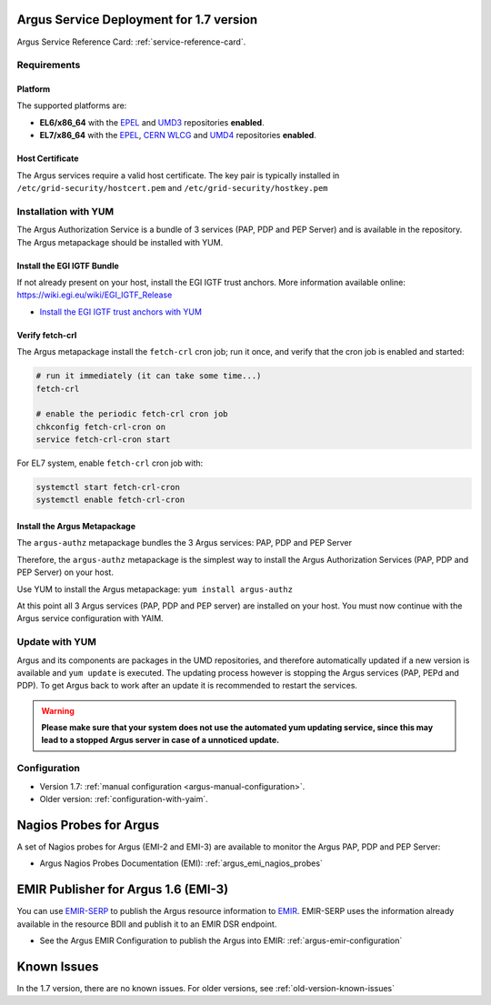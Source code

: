 .. _argus-deployment:

Argus Service Deployment for 1.7 version
========================================

Argus Service Reference Card:
:ref:`service-reference-card`.

Requirements
------------

Platform
~~~~~~~~

The supported platforms are:

-  **EL6/x86_64** with the `EPEL <http://fedoraproject.org/wiki/EPEL>`__
   and `UMD3 <http://repository.egi.eu/category/umd_releases/distribution/umd-3/>`__
   repositories **enabled**.

-  **EL7/x86_64** with the `EPEL <http://fedoraproject.org/wiki/EPEL>`__,
   `CERN WLCG <http://linuxsoft.cern.ch/wlcg/centos7/x86_64/>`__
   and `UMD4 <http://repository.egi.eu/category/umd_releases/distribution/umd-4/>`__
   repositories **enabled**.

Host Certificate
~~~~~~~~~~~~~~~~

The Argus services require a valid host certificate. The key pair is
typically installed in ``/etc/grid-security/hostcert.pem`` and
``/etc/grid-security/hostkey.pem``

Installation with YUM
---------------------

The Argus Authorization Service is a bundle of 3 services (PAP, PDP and
PEP Server) and is available in the repository. The Argus
metapackage should be installed with YUM.

Install the EGI IGTF Bundle
~~~~~~~~~~~~~~~~~~~~~~~~~~~

If not already present on your host, install the EGI IGTF trust anchors.
More information available online:
https://wiki.egi.eu/wiki/EGI_IGTF_Release

-  `Install the EGI IGTF trust anchors with
   YUM <https://wiki.egi.eu/wiki/EGI_IGTF_Release#Using_YUM_package_management>`__

Verify fetch-crl
~~~~~~~~~~~~~~~~

The Argus metapackage install the ``fetch-crl`` cron job;
run it once, and verify that the cron job is enabled and started:

.. code-block:: bash

    # run it immediately (it can take some time...)
    fetch-crl

    # enable the periodic fetch-crl cron job
    chkconfig fetch-crl-cron on
    service fetch-crl-cron start


For EL7 system, enable ``fetch-crl`` cron job with:

.. code-block:: bash

   systemctl start fetch-crl-cron
   systemctl enable fetch-crl-cron


Install the Argus Metapackage
~~~~~~~~~~~~~~~~~~~~~~~~~~~~~

The ``argus-authz`` metapackage bundles the 3 Argus services: PAP, PDP and
PEP Server

Therefore, the ``argus-authz`` metapackage is the simplest way to install
the Argus Authorization Services (PAP, PDP and PEP Server) on your host.

Use YUM to install the Argus metapackage: ``yum install argus-authz``

At this point all 3 Argus services (PAP, PDP and PEP server) are
installed on your host. You must now continue with the Argus service
configuration with YAIM.

Update with YUM
---------------

Argus and its components are packages in the UMD repositories,
and therefore automatically updated if a new version is available and
``yum update`` is executed. The updating process however is stopping the
Argus services (PAP, PEPd and PDP). To get Argus back to work after an
update it is recommended to restart the services.

.. warning::
   **Please make sure that your system does not use the automated yum updating service,
   since this may lead to a stopped Argus server in case of a unnoticed update.**


Configuration
-------------

- Version 1.7: :ref:`manual configuration <argus-manual-configuration>`.
- Older version: :ref:`configuration-with-yaim`.



Nagios Probes for Argus
=======================

A set of Nagios probes for Argus (EMI-2 and EMI-3) are available to
monitor the Argus PAP, PDP and PEP Server:

-  Argus Nagios Probes Documentation (EMI):
   :ref:`argus_emi_nagios_probes`

EMIR Publisher for Argus 1.6 (EMI-3)
====================================

You can use
`EMIR-SERP <https://twiki.cern.ch/twiki/bin/view/EMI/SERP>`__ to publish
the Argus resource information to
`EMIR <https://twiki.cern.ch/twiki/bin/view/EMI/EMIRegistry>`__.
EMIR-SERP uses the information already available in the resource BDII
and publish it to an EMIR DSR endpoint.

-  See the Argus EMIR Configuration to publish the Argus into EMIR:
   :ref:`argus-emir-configuration`

Known Issues
============

In the 1.7 version, there are no known issues.
For older versions, see :ref:`old-version-known-issues`
